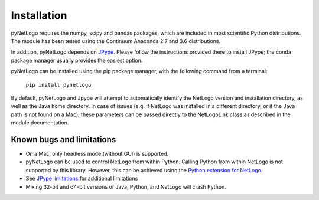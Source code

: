 Installation
============

pyNetLogo requires the numpy, scipy and pandas packages, which are included in most scientific Python distributions. The module has been tested using the Continuum Anaconda 2.7 and 3.6 distributions.

In addition, pyNetLogo depends on `JPype <https://jpype.readthedocs.io/en/latest/>`_. Please follow the instructions provided there to install JPype; the conda package manager usually provides the easiest option.

pyNetLogo can be installed using the pip package manager, with the following command from a terminal:

	``pip install pynetlogo``

By default, pyNetLogo and Jpype will attempt to automatically identify the NetLogo version and installation directory, as well as the Java home directory. In case of issues (e.g. if NetLogo was installed in a different directory, or if the Java path is not found on a Mac), these parameters can be passed directly to the NetLogoLink class as described in the module documentation.

Known bugs and limitations
--------------------------
-	On a Mac, only headless mode (without GUI) is supported.
-	pyNetLogo can be used to control NetLogo from within Python. Calling Python
	from within NetLogo is not supported by this library. However, this can be achieved
	using the `Python extension for NetLogo <https://github.com/qiemem/PythonExtension>`_.
-	See `JPype limitations <https://jpype.readthedocs.io/en/latest/install.html#known-bugs-limitations>`_ 
	for additional limitations 
-	Mixing 32-bit and 64-bit versions of Java, Python, and NetLogo will crash
	Python. 